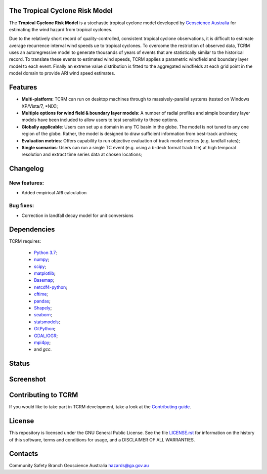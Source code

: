 The Tropical Cyclone Risk Model
===============================

The **Tropical Cyclone Risk Model** is a stochastic tropical cyclone
model developed by `Geoscience Australia <http://www.ga.gov.au>`_ for estimating the wind hazard from tropical cyclones.

Due to the relatively short record of quality-controlled, consistent
tropical cyclone observations, it is difficult to estimate average
recurrence interval wind speeds ue to tropical cyclones. To overcome
the restriction of observed data, TCRM uses an autoregressive model to
generate thousands of years of events that are statistically similar
to the historical record. To translate these events to estimated wind
speeds, TCRM applies a parametric windfield and boundary layer model
to each event. Finally an extreme value distribution is fitted to the
aggregated windfields at each grid point in the model domain to
provide ARI wind speed estimates.


Features
========
* **Multi-platform**: TCRM can run on desktop machines through to massively-parallel systems (tested on Windows XP/Vista/7, \*NIX);
* **Multiple options for wind field & boundary layer models**: A number of radial profiles and simple boundary layer models have been included to allow users to test sensitivity to these options.
* **Globally applicable**: Users can set up a domain in any TC basin in the globe. The model is not tuned to any one region of the globe. Rather, the model is designed to draw sufficient information from best-track archives;
* **Evaluation metrics**: Offers capability to run objective evaluation of track model metrics (e.g. landfall rates);
* **Single scenarios**: Users can run a single TC event (e.g. using a b-deck format track file) at high temporal resolution and extract time series data at chosen locations;


Changelog
=========

New features:
-------------

* Added empirical ARI calculation


Bug fixes:
----------

* Correction in landfall decay model for unit conversions

Dependencies
============

TCRM requires:

 * `Python 3.7 <https://www.python.org/>`_;
 * `numpy <http://www.numpy.org/>`_; 
 * `scipy <http://www.scipy.org/>`_;
 * `matplotlib <http://matplotlib.org/>`_; 
 * `Basemap <http://matplotlib.org/basemap/index.html>`_; 
 * `netcdf4-python <https://unidata.github.io/netcdf4-python/netCDF4/index.html>`_; 
 * `cftime <https://unidata.github.io/cftime/>`_;
 * `pandas <http://pandas.pydata.org/>`_; 
 * `Shapely <https://shapely.readthedocs.io/en/latest/manual.html>`_; 
 * `seaborn <https://seaborn.pydata.org/>`_;
 * `statsmodels <http://statsmodels.sourceforge.net>`_;
 * `GitPython <http://gitpython.readthedocs.io>`_;
 * `GDAL/OGR <https://pypi.org/project/GDAL/>`_;
 * `mpi4py <https://mpi4py.readthedocs.io/en/stable/>`_;
 * and `gcc`.  



Status
======

.. image:: https://github.com/GeoscienceAustralia/tcrm/actions/workflows/tcrm-tests.yml/badge.svg?branch=master
    :target: https://github.com/GeoscienceAustralia/tcrm/actions/workflows/tcrm-tests.yml
    :alt: Build status


.. image:: https://coveralls.io/repos/GeoscienceAustralia/tcrm/badge.svg?branch=master
  :target: https://coveralls.io/r/GeoscienceAustralia/tcrm?branch=master
  :alt: Test coverage

    
.. image:: https://landscape.io/github/GeoscienceAustralia/tcrm/master/landscape.svg?style=flat
    :target: https://landscape.io/github/GeoscienceAustralia/tcrm/master
    :alt: Code Health
    
.. image:: https://zenodo.org/badge/10637300.svg
   :target: https://zenodo.org/badge/latestdoi/10637300

Screenshot
==========

.. image:: docs/screenshot.png

Contributing to TCRM
====================

If you would like to take part in TCRM development, take a look at the `Contributing guide <docs/contributing.rst>`_.

License
=======

This repository is licensed under the GNU General Public License. See
the file `LICENSE.rst <LICENSE.rst>`_
for information on the history of this software, terms and conditions
for usage, and a DISCLAIMER OF ALL WARRANTIES.

Contacts
========

Community Safety Branch
Geoscience Australia
hazards@ga.gov.au


